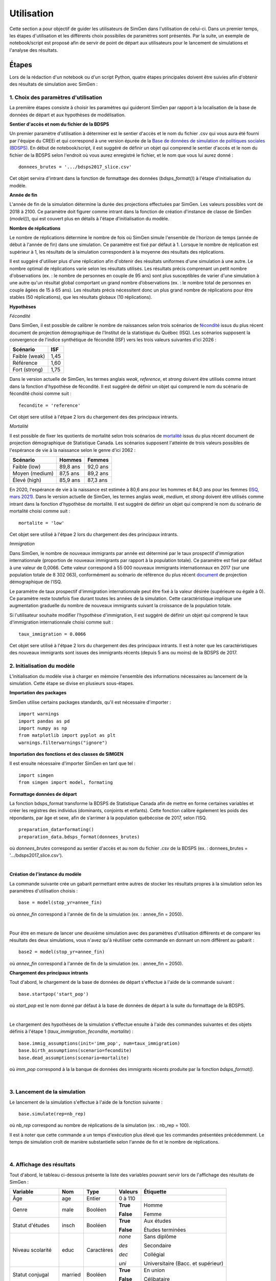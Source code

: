 .. _utilisation:

*****************
Utilisation
*****************

Cette section a pour objectif de guider les utilisateurs de SimGen dans l'utilisation de celui-ci.
Dans un premier temps, les étapes d'utilisation et les différents choix possibiles de paramètres sont présentés.
Par la suite, un exemple de notebook/script est proposé afin de servir de point de départ
aux utilisateurs pour le lancement de simulations et l'analyse des résultats.

Étapes
===========
Lors de la rédaction d'un notebook ou d'un script Python, quatre étapes principales doivent être suivies afin d'obtenir des résultats de simulation avec SimGen :

1. Choix des paramètres d'utilisation
***************************************

La première étapes consiste à choisir les paramètres qui guideront SimGen par rapport à la localisation de la base de données de départ et
aux hypothèses de modélisation.

**Sentier d'accès et nom du fichier de la BDSPS**

Un premier paramètre d'utilisation à déterminer est le sentier d'accès et le nom du fichier .csv
qui vous aura été fourni par l'équipe du CREEi et qui correspond à une version épurée de
la `Base de données de simulation de politiques sociales (BDSPS) <https://www.statcan.gc.ca/fra/microsimulation/bdmsps/bdmsps>`_.
En début de notebook/script, il est suggéré de définir un objet qui comprend le sentier d'accès et le nom du fichier
de la BDSPS selon l'endroit où vous aurez enregistré le fichier, et le nom que vous lui aurez donné :  ::

 donnees_brutes = '.../bdsps2017_slice.csv'

Cet objet servira d'intrant dans la fonction de formattage des données (*bdsps_format()*) à l'étape d'initialisation du modèle.

**Année de fin**

L'année de fin de la simulation détermine la durée des projections effectuées par SimGen. Les valeurs possibles vont de 2018 à 2100.
Ce paramètre doit figurer comme intrant dans la fonction de création d'instance de classe de SimGen (*model()*), qui est couvert plus en détails à l'étape d'initialisation du modèle.

**Nombre de réplications**

Le nombre de réplications détermine le nombre de fois où SimGen simule l'ensemble de l'horizon de temps (année de début à l'année de fin) dans une simulation.
Ce paramètre est fixé par défaut à 1. Lorsque le nombre de réplication est supérieur à 1, les résultats de la simulation correspondent à la moyenne des résultats des réplications.

Il est suggéré d'utiliser plus d'une réplication afin d'obtenir des résultats uniformes d'une simulation à une autre.
Le nombre optimal de réplications varie selon les résultats utilisés. Les résultats précis comprenant un petit nombre d'observations (ex. : le nombre de personnes en couple de 95 ans) sont plus susceptibles de varier
d'une simulation à une autre qu'un résultat global comportant un grand nombre d’observations (ex. : le nombre total de personnes en couple âgées de 15 à 65 ans).
Les résultats précis nécessitent donc un plus grand nombre de réplications pour être stables (50 réplications),
que les résultats globaux (10 réplications).


**Hypothèses**

*Fécondité*

Dans SimGen, il est possible de calibrer le nombre de naissances selon trois scénarios de `fécondité <https://bdso.gouv.qc.ca/docs-ken/multimedia/PB01661FR_Perspective_demo2019H00F00.pdf>`_ issus du plus récent document de projection démographique de l'Institut de la statistique du Québec (ISQ).
Les scénarios supposent la convergence de l'indice synthétique de fécondité (ISF) vers les trois valeurs suivantes d'ici 2026 :

=============  ======
Scénario       ISF
=============  ======
Faible (weak)  1,45
Référence      1,60
Fort (strong)  1,75
=============  ======

Dans le version actuelle de SimGen, les termes anglais *weak*, *reference*, et *strong* doivent être utilisés comme intrant dans la fonction d'hypothèse de fécondité.
Il est suggéré de définir un objet qui comprend le nom du scénario de fécondité choisi comme suit : ::

 fecondite = 'reference'

Cet objet sere utilisé à l'étpae 2 lors du chargement des des principaux intrants.

*Mortalité*

Il est possible de fixer les quotients de mortalité selon trois scénarios de `mortalité  <https://www150.statcan.gc.ca/n1/pub/91-620-x/91-620-x2014001-fra.pdf>`_ issus du plus récent document de projection démographique de Statistique Canada.
Les scénarios supposent l'atteinte de trois valeurs possibles de l'espérance de vie à la naissance selon le genre d'ici 2062 :

==============  ========  ========
Scénario        Hommes    Femmes
==============  ========  ========
Faible (low)    89,8 ans  92,0 ans
Moyen (medium)  87,5 ans  89,2 ans
Élevé (high)    85,9 ans  87,3 ans
==============  ========  ========


En 2020, l'espérance de vie à la naissance est estimée à 80,6 ans pour les hommes et 84,0 ans pour les femmes (`ISQ, mars 2021 <https://statistique.quebec.ca/fr/communique/baisse-de-lesperance-de-vie-au-quebec-en-2020-a-la-suite-de-la-hausse-marquee-du-nombre-de-deces>`_).
Dans le version actuelle de SimGen, les termes anglais *weak*, *medium*, et *strong* doivent être utilisés comme intrant dans la fonction d'hypothèse de mortalité.
Il est suggéré de définir un objet qui comprend le nom du scénario de mortalité choisi comme suit : ::

 mortalite = 'low'

Cet objet sere utilisé à l'étpae 2 lors du chargement des des principaux intrants.

*Immigration*

Dans SimGen, le nombre de nouveaux immigrants par année est déterminé par le taux prospectif d'immigration internationnale
(proportion de nouveaux immigrants par rapport à la population totale).
Ce paramètre est fixé par défaut à une valeur de 0,0066.
Cette valeur correspond à 55 000 nouveaux immigrants internationnaux en 2017 (sur une population totale de 8 302 063),
conformément au scénario de référence du plus récent `document <https://bdso.gouv.qc.ca/docs-ken/multimedia/PB01661FR_Perspective_demo2019H00F00.pdf>`_ de projection démographique de l'ISQ.

Le paramètre de taux prospectif d'immigration internationnale peut être fixé à la valeur désirée (supérieure ou égale à 0).
Ce paramètre reste toutefois fixe durant toutes les années de la simulation.
Cette caractéristique implique une augmentation graduelle du nombre de nouveaux immigrants suivant la croissance de la population totale.

Si l'utilisateur souhaite modifier l'hypothèse d'immigration, il est suggéré de définir un objet qui comprend le taux d'immigration internationnale choisi comme suit : ::

 taux_immigration = 0.0066

Cet objet sere utilisé à l'étpae 2 lors du chargement des des principaux intrants.
Il est à noter que les caractéristiques des nouveaux immigrants sont issues des immigrants récents (depuis 5 ans ou moins) de la BDSPS de 2017.


2. Initialisation du modèle
*********************************

L'initialisation du modèle vise à charger en mémoire l'ensemble des informations nécessaires au lancement de la simulation.
Cette étape se divise en plusieurs sous-étapes.

**Importation des packages**

SimGen utilise certains packages standards, qu'il est nécessaire d'importer : ::

 import warnings
 import pandas as pd
 import numpy as np
 from matplotlib import pyplot as plt
 warnings.filterwarnings("ignore")

**Importation des fonctions et des classes de SIMGEN**

Il est ensuite nécessaire d'importer SimGen en tant que tel : ::

 import simgen
 from simgen import model, formating

**Formattage données de départ**

La fonction bdsps_format transforme la BDSPS de Statistique Canada afin de mettre en forme certaines variables et créer les registres des individus (dominants, conjoints et enfants).
Cette fonction calibre également les poids des répondants, par âge et sexe, afin de s’arrimer à la population québécoise de 2017, selon l’ISQ. ::

 preparation_data=formating()
 preparation_data.bdsps_format(donnees_brutes)

où *donnees_brutes* correspond au sentier d'accès et au nom du fichier .csv de la BDSPS (ex. : donnees_brutes = '.../bdsps2017_slice.csv').

.. toggle-header::
    :header: **Détails : bdsps_format()**

    .. currentmodule:: simgen

    .. autoclass:: bdsps

|

**Création de l'instance du modèle**

La commande suivante crée un gabarit permettant entre autres de stocker les résultats propres à la simulation selon les paramètres d'utilisation choisis : ::

 base = model(stop_yr=annee_fin)

où *annee_fin* correspond à l'année de fin de la simulation (ex. : annee_fin = 2050).

.. toggle-header::
    :header: **Détails : classe model()**

    .. autoclass:: model
        :members: simulate

|


Pour être en mesure de lancer une deuxième simulation avec des paramètres d'utilisation différents et de comparer les résultats des deux simulations,
vous n'avez qu'à réutiliser cette commande en donnant un nom différent au gabarit : ::

  base2 = model(stop_yr=annee_fin)

où *annee_fin* correspond à l'année de fin de la simulation (ex. : annee_fin = 2050).

**Chargement des principaux intrants**

Tout d'abord, le chargement de la base de données de départ s'effectue à l'aide de la commande suivant : ::

 base.startpop('start_pop')

où *start_pop* est le nom donné par défaut à la base de données de départ à la suite du formattage de la BDSPS.

.. toggle-header::
    :header: **Détails : fonction startpop()**

    .. autoclass:: model
        :members: startpop


|


Le chargement des hypothèses de la simulation s'effectue ensuite à l'aide des commandes suivantes et des objets définis à l'étape 1 (*taux_immigration*, *fecondite*, *mortalite*) : ::

 base.immig_assumptions(init='imm_pop', num=taux_immigration)
 base.birth_assumptions(scenario=fecondite)
 base.dead_assumptions(scenario=mortalite)

où *imm_pop* correspond à la la banque de données des immigrants récents produite par la fonction *bdsps_format()*.


.. toggle-header::
     :header: **Détails : fonction immig_assumptions()**

     .. autoclass:: model
        :members: immig_assumptions


|


3. Lancement de la simulation
*********************************

Le lancement de la simulation s'effectue à l'aide de la fonction suivante : ::

 base.simulate(rep=nb_rep)

où *nb_rep* correspond au nombre de réplications de la simulation (ex. : nb_rep = 100).

Il est à noter que cette commande a un temps d'exécution plus élevé que les commandes présentées précédemment.
Le temps de simulation croît de manière substantielle selon l'année de fin et le nombre de réplications.

.. toggle-header::
    :header: **Détails : fonction simulate()**

    .. autoclass:: model
        :members: simulate


|


4. Affichage des résultats
*********************************

Tout d'abord, le tableau ci-dessous présente la liste des variables pouvant servir lors de l'affichage des résultats de SimGen :

================  ========  ==========  ==========  ====================================
Variable          Nom       Type        Valeurs     Étiquette
================  ========  ==========  ==========  ====================================
Âge               age       Entier      0 à 110
Genre             male      Booléen     **True**    Homme

                                        **False**   Femme
Statut d'études   insch     Booléen     **True**    Aux études

                                        **False**   Études terminées
Niveau scolarité  educ      Caractères  *none*      Sans diplôme

                                        *des*       Secondaire

                                        *dec*       Collégial

                                        *uni*       Universitaire (Bacc. et supérieur)
Statut conjugal   married   Booléen     **True**    En union

                                        **False**   Célibataire
Nombre d'enfants  nkids     Entier      0 à 3+
================  ========  ==========  ==========  ====================================


**Production de résultats**

Il est possible de produire des résultats à l'aide de deux fonctions.
La fonction *stats.freq()* calcul le nombre d'individus selon le sous-groupe spécifié. Par exemple : ::

 population_hommes=base.stats.freq(sub='male==True')

Si aucun argument n'est inscrit dans la fonction, celle-ci calcule le nombre de personne dans l'ensemble de la population.

.. toggle-header::
    :header: **Détails : fonction stats.freq()**

    .. autoclass:: statistics
         :members: freq

|


La fonction *stats.prop()* calcule pour sa part la proportion de la population respectant les caractéristiques spécifiées. Par exemple :  ::

 proportion_niveau_scolarite = base.stats.prop('educ', sub="age>=25 and age<=64 and insch==False")

.. toggle-header::
    :header: **Détails : fonction stats.prop()**

    .. autoclass:: statistics
         :members: prop

|


**Sauvegarde des données**

Enfin, il est possible de sauvegarder les résultats de la simulation dans un fichier .pkl à l'aide de la commande suivante : ::

 base.stats.save('.../resultats_simgen')

.. toggle-header::
    :header: **Détails : fonction save()**

    .. autoclass:: statistics
         :members: save

|


Pour une descrption complète des classes et des fonctions de SimGen, consultez la page :ref:`code`.

Exemple
============

Simulation de base
*******************

Cet exemple de notebook permet de se familiariser avec l'utilisation de Simgen en effectuent une simulation
et en présentant des résutats de base.

**Téléchargement du notebook :**
 Cliquez :download:`ici <https://raw.githubusercontent.com/CREEi-models/simgen/master/tests/Exemple_utilisation_SIMGEN.ipynb>`
 Puis sauvegarder le fichier en format .ipynb.

**Accès au notebook via Google colab* :**
 Cliquez :download:`ici <https://colab.research.google.com/drive/1Vrxo7kSp0_USMbECH-SlFdsZ3IYQwCCn?usp=sharing>`

Il est à noter qu'il est nécessaire de posséder un compte Google pour utiliser Google colab.
